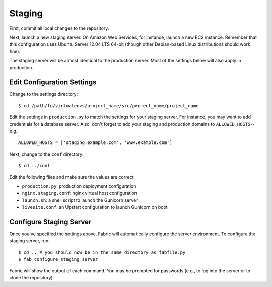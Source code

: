 Staging
=======

First, commit all local changes to the repository.

Next, launch a new staging server. On Amazon Web Services, for instance, 
launch a new EC2 instance. Remember that this configuration uses Ubuntu Server 
12.04 LTS 64-bit (though other Debian-based Linux distributions should work 
fine).

The staging server will be almost identical to the production server. Most of 
the settings below will also apply in production.

Edit Configuration Settings
---------------------------

Change to the settings directory:

::

    $ cd /path/to/virtualenvs/project_name/src/project_name/project_name

Edit the settings in ``production.py`` to match the settings for your staging 
server. For instance, you may want to add credentials for a database server. 
Also, don't forget to add your staging and production domains to 
``ALLOWED_HOSTS``--e.g.:

::

    ALLOWED_HOSTS = ['staging.example.com', 'www.example.com']

Next, change to the ``conf`` directory:

::

    $ cd ../conf

Edit the following files and make sure the values are correct:

-  ``production.py``: production deployment configuration
-  ``nginx.staging.conf``: nginx virtual host configuration
-  ``launch.sh``: a shell script to launch the Gunicorn server
-  ``livesite.conf``: an Upstart configuration to launch Gunicorn on boot

Configure Staging Server
------------------------

Once you've specified the settings above, Fabric will automatically configure 
the server environment. To configure the staging server, run:

::

    $ cd .. # you should now be in the same directory as fabfile.py
    $ fab configure_staging_server

Fabric will show the output of each command. You may be prompted for passwords 
(e.g., to log into the server or to clone the repository).
